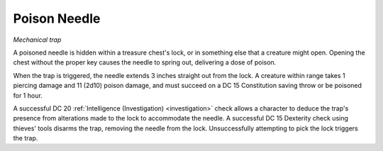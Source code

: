 Poison Needle
~~~~~~~~~~~~~

*Mechanical trap*

A poisoned needle is hidden within a treasure chest's lock, or in
something else that a creature might open. Opening the chest without the
proper key causes the needle to spring out, delivering a dose of poison.

When the trap is triggered, the needle extends 3 inches straight out
from the lock. A creature within range takes 1 piercing damage and 11
(2d10) poison damage, and must succeed on a DC 15 Constitution saving
throw or be poisoned for 1 hour.

A successful DC 20 :ref:`Intelligence (Investigation) <investigation>` check allows a character
to deduce the trap's presence from alterations made to the lock to
accommodate the needle. A successful DC 15 Dexterity check using
thieves' tools disarms the trap, removing the needle from the lock.
Unsuccessfully attempting to pick the lock triggers the trap.
